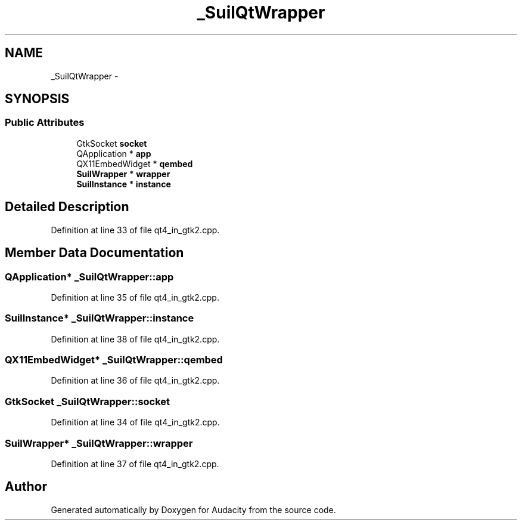 .TH "_SuilQtWrapper" 3 "Thu Apr 28 2016" "Audacity" \" -*- nroff -*-
.ad l
.nh
.SH NAME
_SuilQtWrapper \- 
.SH SYNOPSIS
.br
.PP
.SS "Public Attributes"

.in +1c
.ti -1c
.RI "GtkSocket \fBsocket\fP"
.br
.ti -1c
.RI "QApplication * \fBapp\fP"
.br
.ti -1c
.RI "QX11EmbedWidget * \fBqembed\fP"
.br
.ti -1c
.RI "\fBSuilWrapper\fP * \fBwrapper\fP"
.br
.ti -1c
.RI "\fBSuilInstance\fP * \fBinstance\fP"
.br
.in -1c
.SH "Detailed Description"
.PP 
Definition at line 33 of file qt4_in_gtk2\&.cpp\&.
.SH "Member Data Documentation"
.PP 
.SS "QApplication* _SuilQtWrapper::app"

.PP
Definition at line 35 of file qt4_in_gtk2\&.cpp\&.
.SS "\fBSuilInstance\fP* _SuilQtWrapper::instance"

.PP
Definition at line 38 of file qt4_in_gtk2\&.cpp\&.
.SS "QX11EmbedWidget* _SuilQtWrapper::qembed"

.PP
Definition at line 36 of file qt4_in_gtk2\&.cpp\&.
.SS "GtkSocket _SuilQtWrapper::socket"

.PP
Definition at line 34 of file qt4_in_gtk2\&.cpp\&.
.SS "\fBSuilWrapper\fP* _SuilQtWrapper::wrapper"

.PP
Definition at line 37 of file qt4_in_gtk2\&.cpp\&.

.SH "Author"
.PP 
Generated automatically by Doxygen for Audacity from the source code\&.
